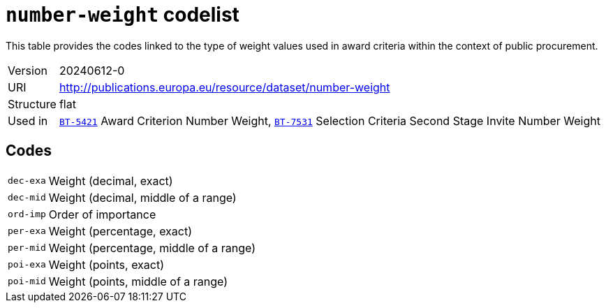 = `number-weight` codelist
:navtitle: Codelists

This table provides the codes linked to the type of weight values used in award criteria within the context of public procurement.
[horizontal]
Version:: 20240612-0
URI:: http://publications.europa.eu/resource/dataset/number-weight
Structure:: flat
Used in:: xref:business-terms/BT-5421.adoc[`BT-5421`] Award Criterion Number Weight, xref:business-terms/BT-7531.adoc[`BT-7531`] Selection Criteria Second Stage Invite Number Weight

== Codes
[horizontal]
  `dec-exa`::: Weight (decimal, exact)
  `dec-mid`::: Weight (decimal, middle of a range)
  `ord-imp`::: Order of importance
  `per-exa`::: Weight (percentage, exact)
  `per-mid`::: Weight (percentage, middle of a range)
  `poi-exa`::: Weight (points, exact)
  `poi-mid`::: Weight (points, middle of a range)
